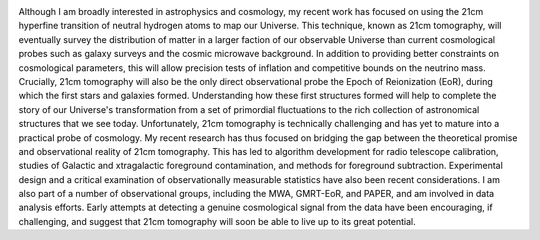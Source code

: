 .. title: Adrian Liu, BCCP Postdoctoral Fellow
.. slug: adrian-liu
.. date: 2012-11-26 19:57:21
.. tags: 
.. description: 

.. image:: /images/people/AdrianLiu.png
   :align: left

Although I am broadly interested in astrophysics and cosmology, my
recent work has focused on using the 21cm hyperfine transition
of neutral hydrogen atoms to map our Universe.  This technique, known
as 21cm tomography, will eventually survey the distribution of matter
in a larger faction of our observable Universe than current
cosmological probes such as galaxy surveys and the cosmic microwave
background. In addition to providing better constraints on
cosmological parameters, this will allow precision tests of inflation
and competitive bounds on the neutrino mass. Crucially, 21cm
tomography will also be the only direct observational probe the Epoch
of Reionization (EoR), during which the first stars and galaxies
formed.  Understanding how these first structures formed will help to
complete the story of our Universe's transformation from a set of
primordial fluctuations to the rich collection of astronomical
structures that we see today. Unfortunately, 21cm tomography is
technically challenging and has yet to mature into a practical probe
of cosmology. My recent research has thus focused on bridging the gap
between the theoretical promise and observational reality of 21cm
tomography. This has led to algorithm development for radio telescope
calibration, studies of Galactic and xtragalactic foreground
contamination, and methods for foreground subtraction. Experimental
design and a critical examination of observationally measurable
statistics have also been recent considerations. I am also part of a
number of observational groups, including the MWA, GMRT-EoR, and
PAPER, and am involved in data analysis efforts. Early attempts at
detecting a genuine cosmological signal from the data have been
encouraging, if challenging, and suggest that 21cm tomography will
soon be able to live up to its great potential.
